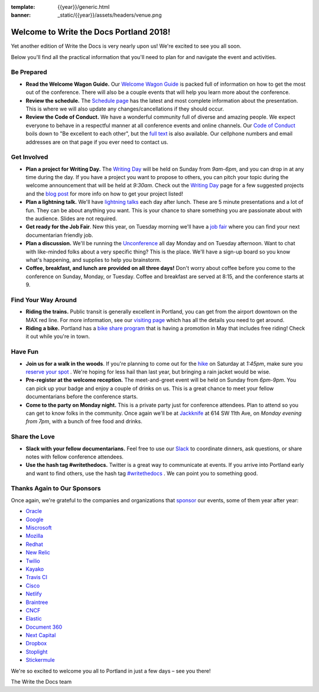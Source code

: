 :template: {{year}}/generic.html
:banner: _static/{{year}}/assets/headers/venue.png

.. post:: May 2, 2018
   :tags: practical info, portland-2018

Welcome to Write the Docs Portland 2018!
========================================

Yet another edition of Write the Docs is very nearly upon us! We're excited to see you all soon.

Below you'll find all the practical information that you'll need to plan for and navigate the event and activities.

Be Prepared
-----------

* **Read the Welcome Wagon Guide.** Our `Welcome Wagon Guide <http://www.writethedocs.org/conf/portland/2018/welcome-wagon/>`_ is packed full of information on how to get the most out of the conference. There will also be a couple events that will help you learn more about the conference.
* **Review the schedule.** The `Schedule page <http://www.writethedocs.org/conf/portland/2018/schedule/>`_ has the latest and most complete information about the presentation. This is where we will also update any changes/cancellations if they should occur.
* **Review the Code of Conduct.** We have a wonderful community full of diverse and amazing people. We expect everyone to behave in a respectful manner at all conference events and online channels. Our `Code of Conduct <http://www.writethedocs.org/code-of-conduct/>`_ boils down to "Be excellent to each other", but the `full text <http://www.writethedocs.org/code-of-conduct>`_ is also available. Our cellphone numbers and email addresses are on that page if you ever need to contact us.

Get Involved
------------

* **Plan a project for Writing Day.** The `Writing Day <http://www.writethedocs.org/conf/portland/2018/writing-day/>`_ will be held on Sunday from *9am-6pm*, and you can drop in at any time during the day. If you have a project you want to propose to others, you can pitch your topic during the welcome announcement that will be held at *9:30am*. Check out the `Writing Day <http://www.writethedocs.org/conf/portland/2018/writing-day/>`_ page for a few suggested projects and the `blog post <http://www.writethedocs.org/conf/portland/2018/news/writing-day/>`_ for more info on how to get your project listed!
* **Plan a lightning talk.** We'll have `lightning talks <http://www.writethedocs.org/conf/portland/2018/lightning-talks/>`_ each day after lunch. These are 5 minute presentations and a lot of fun. They can be about anything you want. This is your chance to share something you are passionate about with the audience. Slides are not required.
* **Get ready for the Job Fair**. New this year, on Tuesday morning we'll have a `job fair <http://www.writethedocs.org/conf/portland/2018/job-fair>`_ where you can find your next documentarian friendly job.
* **Plan a discussion.** We'll be running the `Unconference <http://www.writethedocs.org/conf/portland/2018/unconference/>`_ all day Monday and on Tuesday afternoon. Want to chat with like-minded folks about a very specific thing? This is the place. We'll have a sign-up board so you know what's happening, and supplies to help you brainstorm.
* **Coffee, breakfast, and lunch are provided on all three days!** Don't worry about coffee before you come to the conference on Sunday, Monday, or Tuesday. Coffee and breakfast are served at 8:15, and the conference starts at 9.

Find Your Way Around
--------------------

* **Riding the trains.** Public transit is generally excellent in Portland, you can get from the airport downtown on the MAX red line. For more information, see our `visiting page <http://www.writethedocs.org/conf/portland/2018/visiting/>`_ which has all the details you need to get around.
* **Riding a bike.** Portland has a `bike share program <https://www.biketownpdx.com/>`_ that is having a promotion in May that includes free riding! Check it out while you're in town.

Have Fun
--------

* **Join us for a walk in the woods**. If you're planning to come out for the `hike <http://www.writethedocs.org/conf/portland/2018/hike/>`_ on Saturday at *1:45pm*, make sure you `reserve your spot <https://ti.to/writethedocs/write-the-docs-portland-2018/>`_ . We're hoping for less hail than last year, but bringing a rain jacket would be wise.
* **Pre-register at the welcome reception.** The meet-and-greet event will be held on Sunday from *6pm-9pm*. You can pick up your badge and enjoy a couple of drinks on us. This is a great chance to meet your fellow documentarians before the conference starts.
* **Come to the party on Monday night.** This is a private party just for conference attendees. Plan to attend so you can get to know folks in the community. Once again we'll be at `Jackknife <https://goo.gl/maps/hvYkv6RU4qD2>`_ at 614 SW 11th Ave, on *Monday evening from 7pm*, with a bunch of free food and drinks.

Share the Love
--------------

* **Slack with your fellow documentarians.** Feel free to use our `Slack <https://slack.writethedocs.org/>`_ to coordinate dinners, ask questions, or share notes with fellow conference attendees.
* **Use the hash tag #writethedocs.** Twitter is a great way to communicate at events. If you arrive into Portland early and want to find others, use the hash tag `#writethedocs <https://twitter.com/search?q=%23writethedocs&src=tyah>`_ . We can point you to something good.

Thanks Again to Our Sponsors
----------------------------

Once again, we're grateful to the companies and organizations that `sponsor <http://www.writethedocs.org/conf/portland/2018/sponsor/>`_ our events, some of them year after year:

* `Oracle <https://cloud.oracle.com/iaas>`_
* `Google <https://www.google.com/>`_
* `Miscrosoft <https://developer.microsoft.com/en-us/advocates/index.html>`_
* `Mozilla <https://developer.mozilla.org/en-US/>`_
* `Redhat <https://www.redhat.com/en>`_
* `New Relic <https://newrelic.com/>`_
* `Twilio <https://www.twilio.com/>`_
* `Kayako <https://www.kayako.com/>`_
* `Travis CI <https://www.travis-ci.com/>`_
* `Cisco <https://www.cisco.com/>`_
* `Netlify <https://www.netlify.com>`_
* `Braintree <https://www.braintreepayments.com/>`_
* `CNCF <https://www.cncf.io/>`_
* `Elastic <https://www.elastic.co/>`_
* `Document 360 <https://document360.io/>`_
* `Next Capital <https://nextcapital.com/>`_
* `Dropbox <https://www.dropbox.com>`_
* `Stoplight <http://stoplight.io/>`_
* `Stickermule <https://www.stickermule.com/supports/opensource>`_

We're so excited to welcome you all to Portland in just a few days – see you there!

| The Write the Docs team
